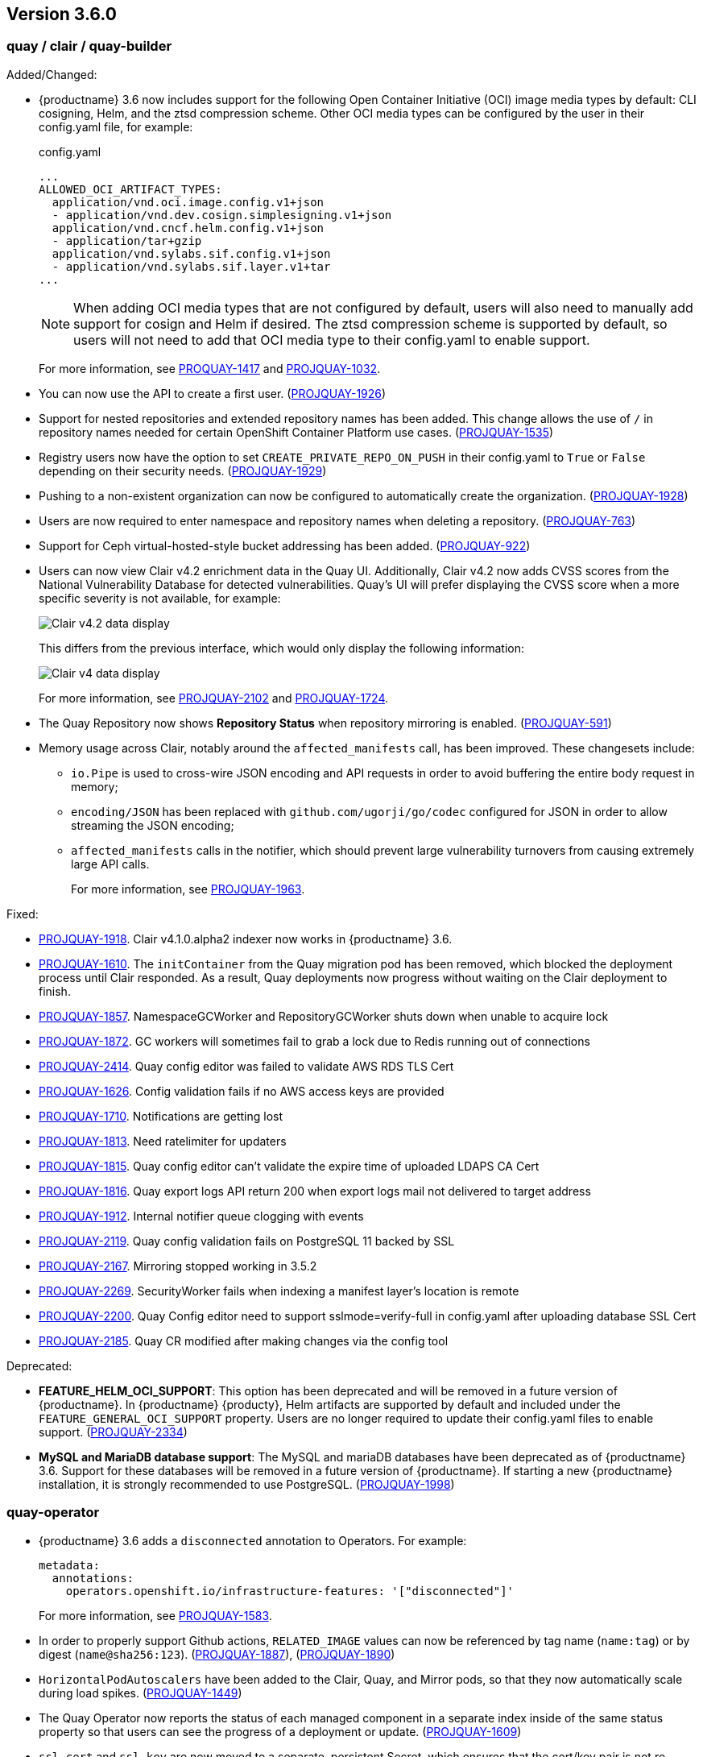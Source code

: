 [[rn-3-600]]
== Version 3.6.0

=== quay / clair / quay-builder

Added/Changed: 

* {productname} 3.6 now includes support for the following Open Container Initiative (OCI) image media types by default: CLI cosigning, Helm, and the ztsd compression scheme. Other OCI media types can be configured by the user in their config.yaml file, for example: 
+
.config.yaml
[source,yaml]
----
...
ALLOWED_OCI_ARTIFACT_TYPES:
  application/vnd.oci.image.config.v1+json
  - application/vnd.dev.cosign.simplesigning.v1+json
  application/vnd.cncf.helm.config.v1+json
  - application/tar+gzip
  application/vnd.sylabs.sif.config.v1+json
  - application/vnd.sylabs.sif.layer.v1+tar
...
----
+
[NOTE]
====
When adding OCI media types that are not configured by default, users will also need to manually add support for cosign and Helm if desired. The ztsd compression scheme is supported by default, so users will not need to add that OCI media type to their config.yaml to enable support.
====
+
For more information, see https://issues.redhat.com/browse/PROJQUAY-1417[PROQUAY-1417] and link:https://issues.redhat.com/browse/PROJQUAY-1032[PROJQUAY-1032]. 

* You can now use the API to create a first user. (link:https://issues.redhat.com/browse/PROJQUAY-1926[PROJQUAY-1926])

* Support for nested repositories and extended repository names has been added. This change allows the use of `/` in repository names needed for certain OpenShift Container Platform use cases. (link:https://issues.redhat.com/browse/PROJQUAY-1535[PROJQUAY-1535]) 

* Registry users now have the option to set `CREATE_PRIVATE_REPO_ON_PUSH` in their config.yaml to `True` or `False` depending on their security needs. (link:https://issues.redhat.com/browse/PROJQUAY-1929[PROJQUAY-1929]) 

* Pushing to a non-existent organization can now be configured to automatically create the organization. (link:https://issues.redhat.com/browse/PROJQUAY-1928[PROJQUAY-1928])

* Users are now required to enter namespace and repository names when deleting a repository. (link:https://issues.redhat.com/browse/PROJQUAY-763[PROJQUAY-763]) 

* Support for Ceph virtual-hosted-style bucket addressing has been added. (link:https://issues.redhat.com/browse/PROJQUAY-922[PROJQUAY-922])


* Users can now view Clair v4.2 enrichment data in the Quay UI. Additionally, Clair v4.2 now adds CVSS scores from the National Vulnerability Database for detected vulnerabilities. Quay's UI will prefer displaying the CVSS score when a more specific severity is not available, for example: 
+
image:clair-4-2-enrichment-data.png[Clair v4.2 data display]
+
This differs from the previous interface, which would only display the following information:
+
image:clair-4-0-cve-report.png[Clair v4 data display]
+
For more information, see link:https://issues.redhat.com/browse/PROJQUAY-2102?filter=12382147[PROJQUAY-2102] and link:https://issues.redhat.com/browse/PROJQUAY-1724?filter=12382147[PROJQUAY-1724]. 


* The Quay Repository now shows *Repository Status* when repository mirroring is enabled. (link:https://issues.redhat.com/browse/PROJQUAY-591[PROJQUAY-591]) 

* Memory usage across Clair, notably around the `affected_manifests` call, has been improved. These changesets include: 

** `io.Pipe` is used to cross-wire JSON encoding and API requests in order to avoid buffering the entire body request in memory; 
** `encoding/JSON` has been replaced with `github.com/ugorji/go/codec` configured for JSON in order to allow streaming the JSON encoding;
** `affected_manifests` calls in the notifier, which should prevent large vulnerability turnovers from causing extremely large API calls. 
+
For more information, see link:https://issues.redhat.com/browse/PROJQUAY-1693[PROJQUAY-1963]. 

Fixed:

* link:https://issues.redhat.com/browse/PROJQUAY-1918[PROJQUAY-1918]. Clair v4.1.0.alpha2 indexer now works in {productname} 3.6. 

* link:https://issues.redhat.com/browse/PROJQUAY-1610[PROJQUAY-1610]. The `initContainer` from the Quay migration pod has been removed, which blocked the deployment process until Clair responded. As a result, Quay deployments now progress without waiting on the Clair deployment to finish. 

* link:https://issues.redhat.com/browse/PROJQUAY-1857[PROJQUAY-1857]. NamespaceGCWorker and RepositoryGCWorker shuts down when unable to acquire lock

* link:https://issues.redhat.com/browse/PROJQUAY-1872[PROJQUAY-1872]. GC workers will sometimes fail to grab a lock due to Redis running out of connections

* link:https://issues.redhat.com/browse/PROJQUAY-2414[PROJQUAY-2414]. Quay config editor was failed to validate AWS RDS TLS Cert

* link:https://issues.redhat.com/browse/PROJQUAY-1626[PROJQUAY-1626]. Config validation fails if no AWS access keys are provided

* link:https://issues.redhat.com/browse/PROJQUAY-1710[PROJQUAY-1710]. Notifications are getting lost

* link:https://issues.redhat.com/browse/PROJQUAY-1813[PROJQUAY-1813]. Need ratelimiter for updaters

* link:https://issues.redhat.com/browse/PROJQUAY-1815[PROJQUAY-1815]. Quay config editor can't validate the expire time of uploaded LDAPS CA Cert

* link:https://issues.redhat.com/browse/PROJQUAY-1816[PROJQUAY-1816]. Quay export logs API return 200 when export logs mail not delivered to target address

* link:https://issues.redhat.com/browse/PROJQUAY-1912[PROJQUAY-1912]. Internal notifier queue clogging with events

* link:https://issues.redhat.com/browse/PROJQUAY-2119[PROJQUAY-2119]. Quay config validation fails on PostgreSQL 11 backed by SSL

* link:https://issues.redhat.com/browse/PROJQUAY-2167[PROJQUAY-2167]. Mirroring stopped working in 3.5.2

* link:https://issues.redhat.com/browse/PROJQUAY-2269[PROJQUAY-2269]. SecurityWorker fails when indexing a manifest layer's location is remote

* link:https://issues.redhat.com/browse/PROJQUAY-2200[PROJQUAY-2200]. Quay Config editor need to support sslmode=verify-full in config.yaml after uploading database SSL Cert

* link:https://issues.redhat.com/browse/PROJQUAY-2185[PROJQUAY-2185]. Quay CR modified after making changes via the config tool


Deprecated:

* *FEATURE_HELM_OCI_SUPPORT*: This option has been deprecated and will be removed in a future version of {productname}. In {productname} {producty}, Helm artifacts are supported by default and included under the `FEATURE_GENERAL_OCI_SUPPORT` property. Users are no longer required to update their config.yaml files to enable support. (link:https://issues.redhat.com/browse/PROJQUAY-2334[PROJQUAY-2334])

* *MySQL and MariaDB database support*: The MySQL and mariaDB databases have been deprecated as of {productname} 3.6. Support for these databases will be removed in a future version of {productname}. If starting a new {productname} installation, it is strongly recommended to use PostgreSQL. (link:https://issues.redhat.com/browse/PROJQUAY-1998[PROJQUAY-1998])

=== quay-operator

* {productname} 3.6 adds a `disconnected` annotation to Operators. For example: 
+
[source,yaml]
----
metadata:
  annotations:
    operators.openshift.io/infrastructure-features: '["disconnected"]'
----
+
For more information, see link:https://issues.redhat.com/browse/PROJQUAY-1583[PROJQUAY-1583].

* In order to properly support Github actions, `RELATED_IMAGE` values can now be referenced by tag name (`name:tag`) or by digest (`name@sha256:123`). (link:https://issues.redhat.com/browse/PROJQUAY-1887[PROJQUAY-1887]), (link:https://issues.redhat.com/browse/PROJQUAY-1890[PROJQUAY-1890])

* `HorizontalPodAutoscalers` have been added to the Clair, Quay, and Mirror pods, so that they now automatically scale during load spikes. (link:https://issues.redhat.com/browse/PROJQUAY-1449[PROJQUAY-1449]) 

* The Quay Operator now reports the status of each managed component in a separate index inside of the same status property so that users can see the progress of a deployment or update. (link:https://issues.redhat.com/browse/PROJQUAY-1609[PROJQUAY-1609]) 

* `ssl.cert` and `ssl.key` are now moved to a separate, persistent Secret, which ensures that the cert/key pair is not re-generated upon every reconcile. These are now formatted as `edge` routes and mounted to the same directory in the Quay container. (link:https://issues.redhat.com/browse/PROJQUAY-1883[PROJQUAY-1883]) 

* Support for OpenShift Container Platform Edge-Termination Routes has been added by way of a new managed component, `tls`. This separates the `Route` component from TLS and allows users to configure both separately. `EXTERNAL_TLS_TERMINATION: true` is the opinionated setting. Managed `tls` means that the default cluster wildcart cert is used. Unmanaged `tls` means that the user provided cert/key pair will be injected into the `Route`. (link:https://issues.redhat.com/browse/PROJQUAY-2050[PROJQUAY-2050])

* The {productname} Operator can now be directly upgraded from 3.3 to 3.6 without regressions in `Route` handling, rollout speed, stability, and reconciliation robustness. (link:https://issues.redhat.com/browse/PROJQUAY-2100[PROJQUAY-2100])

* The Quay Operator now allows for more than one Mirroring pod. Users are also no longer required to manually adjust the Mirroring Pod deployment.(link:https://issues.redhat.com/browse/PROJQUAY-1327[PROJQUAY-1327])  

* Previously, when running a 3.3.x version of {productname} with edge routing enabled, users were unable to upgrade to 3.4.x versions of {productname}. This has been resolved with the release of {productname} 3.6. (link:https://issues.redhat.com/browse/PROJQUAY-1694[PROJQUAY-1694])

* Users now have the option to set a minimum number of replica Quay pods when `HorizontalPodAutoscaler` is set. This reduces downtime when updating or reconfiguring Quay via the Operator during rescheduling events. (link:https://issues.redhat.com/browse/PROJQUAY-1763[PROJQUAY-1763]) 

Known issues:

* link:https://issues.redhat.com/browse/PROJQUAY-2335[PROJQUAY-2335]. `Quay` Operator deployment should be blocked when TLS cert/key pairs are unprovided. Instead, the `Quay` Operator continues to deploy. 

* link:https://issues.redhat.com/browse/PROJQUAY-2389[PROJQUAY-2389]. Customer provided TLS certificates are lost after {productname} 3.6 Operator reconcile. 

Fixed: 

* link:https://issues.redhat.com/browse/PROJQUAY-1709[PROJQUAY-1709]. Upgrading from an older operator with edge route breaks Quay

* link:https://issues.redhat.com/browse/PROJQUAY-1974[PROJQUAY-1974]. Quay operator doesnt reconciles changes made by config app

* link:https://issues.redhat.com/browse/PROJQUAY-1838[PROJQUAY-1838]. Quay Operator creates with every restart a new root ca

* link:https://issues.redhat.com/browse/PROJQUAY-2068[PROJQUAY-2068]. Operator doesn't check for deployment failures

* link:https://issues.redhat.com/browse/PROJQUAY-2121[PROJQUAY-2121]. Quay upgrade pods running all workers instead of just database upgrade


=== quay-container-security-operator

* The Operator Lifecycle Manager now supports the new v1 CRD API, `apiextensions.k8s.io.v1.CustomResourceDefinition` for the Container Security Operator. This CRD should be used instead of the `v1beta1` CRD, which has been deprecated as of OpenShift Container Platform 4.9. (link:https://issues.redhat.com/browse/PROJQUAY-613[PROJQUAY-613]),  (link:https://issues.redhat.com/browse/PROJQUAY-1791[PROJQUAY-1791])


=== quay-openshift-bridge-operators

* The installation experience for the Quay Bridge Operator (QBO) has been improved. Enhancements include the following:

** `MutatingAdmissionWebhook` is created automatically during install. 
** The QBO leverages the Operator Lifecycle Manager feature of auto-generating certificates and webhook configurations.
** The number of manual steps required to get the Quay Bridge Operator running has been decreased. 
+
For more information, see link:https://issues.redhat.com/browse/PROJQUAY-672[PROJQUAY-672].

* The certificate manager is now delegated by the Operator Lifecycle Manager. Certificates can now be valid for more than 65 days. (link:https://issues.redhat.com/browse/PROJQUAY-1062[PROJQUAY-1062])
